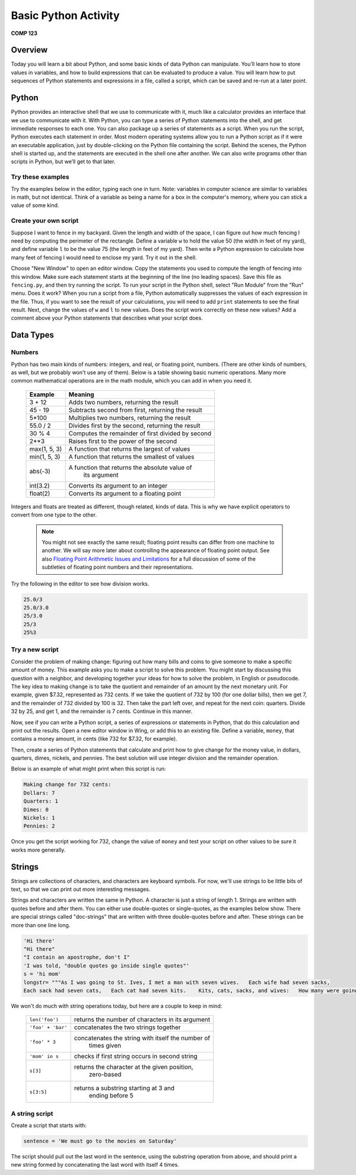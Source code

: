 Basic Python Activity
=====================

**COMP 123**

Overview
--------
Today you will learn a bit about Python, and some basic kinds of data Python can manipulate. You’ll learn
how to store values in variables, and how to build expressions that can be evaluated to produce a value. You
will learn how to put sequences of Python statements and expressions in a file, called a script, which can be
saved and re-run at a later point.

Python
------
Python provides an interactive shell that we use to communicate with it, much like a calculator provides an
interface that we use to communicate with it. With Python, you can type a series of Python statements into
the shell, and get immediate responses to each one. You can also package up a series of statements as a
script. When you run the script, Python executes each statement in order. Most modern operating systems
allow you to run a Python script as if it were an executable application, just by double-clicking on the Python
file containing the script. Behind the scenes, the Python shell is started up, and the statements are executed
in the shell one after another.
We can also write programs other than scripts in Python, but we’ll get to that later.


Try these examples
^^^^^^^^^^^^^^^^^^

Try the examples below in the editor, typing each one
in turn. Note: variables in computer science are similar to
variables in math, but not identical. Think of a variable as being
a name for a box in the computer's memory, where you can stick a
value of some kind.

.. activecode:: act_intro_1

    print(5+2) #Compute the sum of two numbers.
    x=100 #Assign the value 100 to variable x.
    print(2*x)-33 #Compute the value 2x-33
    print(2**4) # Compute the value
    z=(x-(5*4)) #Assign the value of the expression to variable z.
    print 10*3,x,z #Print the values of each expression on a line.
    strng="Hello there" #Assign variable strng to be the string.
    print strng #print strng


Create your own script
^^^^^^^^^^^^^^^^^^^^^^

Suppose I want to fence in my backyard. Given the length and width
of the space, I can figure out how much fencing I need by computing
the perimeter of the rectangle. Define a variable ``w`` to hold the
value 50 (the width in feet of my yard), and define variable ``l`` to
be the value 75 (the length in feet of my yard). Then write a
Python expression to calculate how many feet of fencing I would
need to enclose my yard. Try it out in the shell.

Choose "New Window" to open an editor window. Copy the statements
you used to compute the length of fencing into this window. Make
sure each statement starts at the beginning of the line (no leading
spaces). Save this file as ``fencing.py``, and then try running the
script. To run your script in the Python shell, select "Run Module"
from the "Run" menu. Does it work? When you run a script from a
file, Python automatically suppresses the values of each expression
in the file. Thus, if you want to see the result of your
calculations, you will need to add ``print`` statements to see the
final result. Next, change the values of ``w`` and ``l`` to new values.
Does the script work correctly on these new values? Add a comment
above your Python statements that describes what your script does.

.. actex:: act_intro_2




Data Types
----------

Numbers
^^^^^^^

Python has two main kinds of numbers: integers, and real, or
floating point, numbers. (There are other kinds of numbers, as
well, but we probably won't use any of them). Below is a table
showing basic numeric operations. Many more common mathematical
operations are in the math module, which you can add in when you
need it.



    +--------------------------+---------------------------------------------------+
    | Example                  | Meaning                                           |
    +==========================+===================================================+
    | 3 + 12                   | Adds two numbers, returning the result            |
    +--------------------------+---------------------------------------------------+
    | 45 - 19                  | Subtracts second from first, returning the result |
    +--------------------------+---------------------------------------------------+
    | 5\*100                   | Multiplies two numbers, returning the result      |
    +--------------------------+---------------------------------------------------+
    | 55.0 / 2                 | Divides first by the second, returning the result |
    +--------------------------+---------------------------------------------------+
    |  30 % 4                  | Computes the remainder of first divided by second |
    +--------------------------+---------------------------------------------------+
    |  2**3                    | Raises first to the power of the second           |
    |                          |                                                   |
    +--------------------------+---------------------------------------------------+
    |  max(1, 5, 3)            | A function that returns the largest of values     |
    +--------------------------+---------------------------------------------------+
    |  min(1, 5, 3)            | A function that returns the smallest of values    |
    +--------------------------+---------------------------------------------------+
    |  abs(-3)                 | A function that returns the absolute value of     |
    |                          |  its argument                                     |
    +--------------------------+---------------------------------------------------+
    |  int(3.2)                | Converts its argument to an integer               |
    +--------------------------+---------------------------------------------------+
    |  float(2)                | Converts its argument to a floating point         |
    +--------------------------+---------------------------------------------------+


Integers and floats are treated as different, though related, kinds
of data. This is why we have explicit operators to convert from one
type to the other.

 .. note:: You might not see exactly the same result; floating point results can differ from one machine to another.
           We will say more later about controlling the appearance of floating point output.
           See also `Floating Point Arithmetic Issues and Limitations`_ for a full discussion of some of the subtleties of floating point numbers and their representations.


.. _Floating Point Arithmetic Issues and Limitations: http://docs.python.org/release/3.1.5/tutorial/floatingpoint.html#tut-fp-issues

Try the following in the editor to see how division works.

.. sourcecode:: python

    25.0/3
    25.0/3.0
    25/3.0
    25/3
    25%3

.. actex:: act_intro_3





Try a new script
^^^^^^^^^^^^^^^^

Consider the problem of making change: figuring out how many bills
and coins to give someone to make a specific amount of money. This
example asks you to make a script to solve this problem. You might
start by discussing this question with a neighbor, and developing
together your ideas for how to solve the problem, in English or
pseudocode. The key idea to making change is to take the quotient
and remainder of an amount by the next monetary unit. For example,
given $7.32, represented as 732 cents. If we take the quotient of
732 by 100 (for one dollar bills), then we get 7, and the remainder
of 732 divided by 100 is 32. Then take the part left over, and
repeat for the next coin: quarters. Divide 32 by 25, and get 1, and
the remainder is 7 cents. Continue in this manner.

Now, see if you can write a Python script, a series of expressions
or statements in Python, that do this calculation and print out the
results. Open a new editor window in Wing, or add this to an existing file.
Define a variable, ``money``, that contains a money amount, in cents
(like 732 for $7.32, for example).

Then, create a series of Python statements that calculate and print
how to give change for the money value, in dollars, quarters,
dimes, nickels, and pennies. The best solution will use integer
division and the remainder operation.

Below is an example of what might print when this script is run:

.. sourcecode:: python

    Making change for 732 cents:
    Dollars: 7
    Quarters: 1
    Dimes: 0
    Nickels: 1
    Pennies: 2


Once you get the script working for 732, change the value of
``money`` and test your script on other values to be sure it works
more generally.



Strings
-------

Strings are collections of characters, and characters are keyboard
symbols. For now, we'll use strings to be little bits of text, so
that we can print out more interesting messages.

Strings and characters are written the same in Python. A character
is just a string of length 1. Strings are written with quotes
before and after them. You can either use double-quotes or
single-quotes, as the examples below show. There are special
strings called "doc-strings" that are written with three
double-quotes before and after. These strings can be more than one
line long.

.. sourcecode:: python

     'Hi there'
     "Hi there"
     "I contain an apostrophe, don't I"
     'I was told, "double quotes go inside single quotes"'
     s = 'hi mom'
     longstr= """As I was going to St. Ives, I met a man with seven wives.   Each wife had seven sacks,
     Each sack had seven cats,   Each cat had seven kits.    Kits, cats, sacks, and wives:   How many were going to St.Ives?"""



We won't do much with string operations today, but here are a
couple to keep in mind:

    +--------------------------+---------------------------------------------------+
    |``len('foo')``            |  returns the number of characters in its argument |
    +--------------------------+---------------------------------------------------+
    |``'foo' + 'bar'``         |   concatenates the two strings together           |
    +--------------------------+---------------------------------------------------+
    |``'foo' * 3``             | concatenates the string with itself the number of |
    |                          |              times given                          |
    +--------------------------+---------------------------------------------------+
    |``'mom' in s``            |   checks if first string occurs in second string  |
    +--------------------------+---------------------------------------------------+
    |``s[3]``                  |   returns the character at the given position,    |
    |                          |     zero-based                                    |
    +--------------------------+---------------------------------------------------+
    |``s[3:5]``                |    returns a substring starting at 3 and          |
    |                          |      ending before 5                              |
    +--------------------------+---------------------------------------------------+

A string script
^^^^^^^^^^^^^^^

Create a script that starts with:

.. sourcecode:: python

    sentence = 'We must go to the movies on Saturday'


The script should pull out the last word in the sentence, using the
substring operation from above, and should print a new string
formed by concatenating the last word with itself 4 times.

.. actex:: act_intro_5

